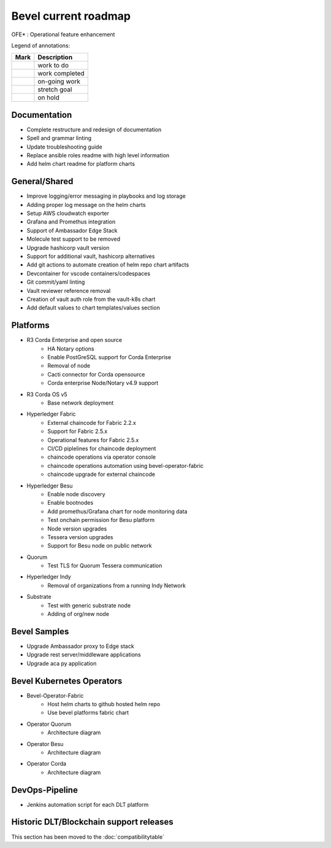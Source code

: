 Bevel current roadmap
=====================

.. |pin| image:: https://github.githubassets.com/images/icons/emoji/unicode/1f4cc.png?v8
    :width: 15pt
    :height: 15pt
.. |tick| image:: https://github.githubassets.com/images/icons/emoji/unicode/2714.png?v8
    :width: 15pt
    :height: 15pt
.. |run| image:: https://github.githubassets.com/images/icons/emoji/unicode/1f3c3-2642.png?v8
    :width: 15pt
    :height: 15pt
.. |muscle| image:: https://github.githubassets.com/images/icons/emoji/unicode/1f4aa.png?v8
    :width: 15pt
    :height: 15pt
.. |hand| image:: https://github.githubassets.com/images/icons/emoji/unicode/270b.png?v8
    :width: 15pt
    :height: 15pt

OFE* : Operational feature enhancement

Legend of annotations:

+------------------------+------------------+
| Mark                   | Description      |
+========================+==================+
| |pin|                  | work to do       |
+------------------------+------------------+
| |tick|                 | work completed   |
+------------------------+------------------+
| |run|                  | on-going work    |
+------------------------+------------------+
| |muscle|               | stretch goal     |
+------------------------+------------------+
| |hand|                 | on hold          |
+------------------------+------------------+

Documentation
-------------
-  |run| Complete restructure and redesign of documentation
-  |run| Spell and grammar linting
-  |run| Update troubleshooting guide
-  |run| Replace ansible roles readme with high level information
-  |tick| Add helm chart readme for platform charts

General/Shared
--------------
- |muscle| Improve logging/error messaging in playbooks and log storage
- |run| Adding proper log message on the helm charts
- |hand| Setup AWS cloudwatch exporter
- |run| Grafana and Promethus integration
- |tick| Support of Ambassador Edge Stack
- |tick| Molecule test support to be removed
- |tick| Upgrade hashicorp vault version 
- |muscle| Support for additional vault, hashicorp alternatives
- |tick| Add git actions to automate creation of helm repo chart artifacts
- |pin| Devcontainer for vscode containers/codespaces
- |pin| Git commit/yaml linting
- |tick| Vault reviewer reference removal
- |tick| Creation of vault auth role from the vault-k8s chart
- |tick| Add default values to chart templates/values section

Platforms
---------
- R3 Corda Enterprise and open source
    - |hand| HA Notary options
    - |hand| Enable PostGreSQL support for Corda Enterprise
    - |hand| Removal of node
    - |hand| Cacti connector for Corda opensource
    - |pin| Corda enterprise Node/Notary v4.9 support
- R3 Corda OS v5
    - |pin| Base network deployment
- Hyperledger Fabric
    - |tick| External chaincode for Fabric 2.2.x
    - |tick| Support for Fabric 2.5.x
    - |pin| Operational features for Fabric 2.5.x
    - |hand| CI/CD piplelines for chaincode deployment
    - |pin| chaincode operations via operator console
    - |pin| chaincode operations automation using bevel-operator-fabric
    - |pin| chaincode upgrade for external chaincode 
- Hyperledger Besu
    - |hand| Enable node discovery
    - |hand| Enable bootnodes
    - |tick| Add promethus/Grafana chart for node monitoring data
    - |tick| Test onchain permission for Besu platform
    - |pin| Node version upgrades
    - |pin| Tessera version upgrades
    - |pin| Support for Besu node on public network
- Quorum
    - |pin| Test TLS for Quorum Tessera communication
- Hyperledger Indy
    - |hand| Removal of organizations from a running Indy Network
- Substrate
    - |muscle| Test with generic substrate node
    - |muscle| Adding of org/new node

Bevel Samples
-------------
-  |pin| Upgrade Ambassador proxy to Edge stack
-  |pin| Upgrade rest server/middleware applications
-  |pin| Upgrade aca py application

Bevel Kubernetes Operators
--------------------------
- Bevel-Operator-Fabric
    - |pin| Host helm charts to github hosted helm repo
    - |muscle| Use bevel platforms fabric chart
- Operator Quorum 
    - |muscle| Architecture diagram
- Operator Besu 
    - |hand| Architecture diagram 
- Operator Corda
    - |hand| Architecture diagram

DevOps-Pipeline
---------------
- |pin| Jenkins automation script for each DLT platform


Historic DLT/Blockchain support releases
-----------------------------------------
This section has been moved to the :doc:`compatibilitytable`
